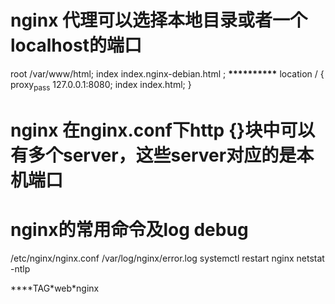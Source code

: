* nginx 代理可以选择本地目录或者一个localhost的端口
root /var/www/html;
index index.nginx-debian.html ;
************
location / {
proxy_pass 127.0.0.1:8080;
index index.html;
}

* nginx 在nginx.conf下http {}块中可以有多个server，这些server对应的是本机端口

* nginx的常用命令及log debug
/etc/nginx/nginx.conf
/var/log/nginx/error.log
systemctl restart nginx
netstat -ntlp

****TAG*web*nginx
